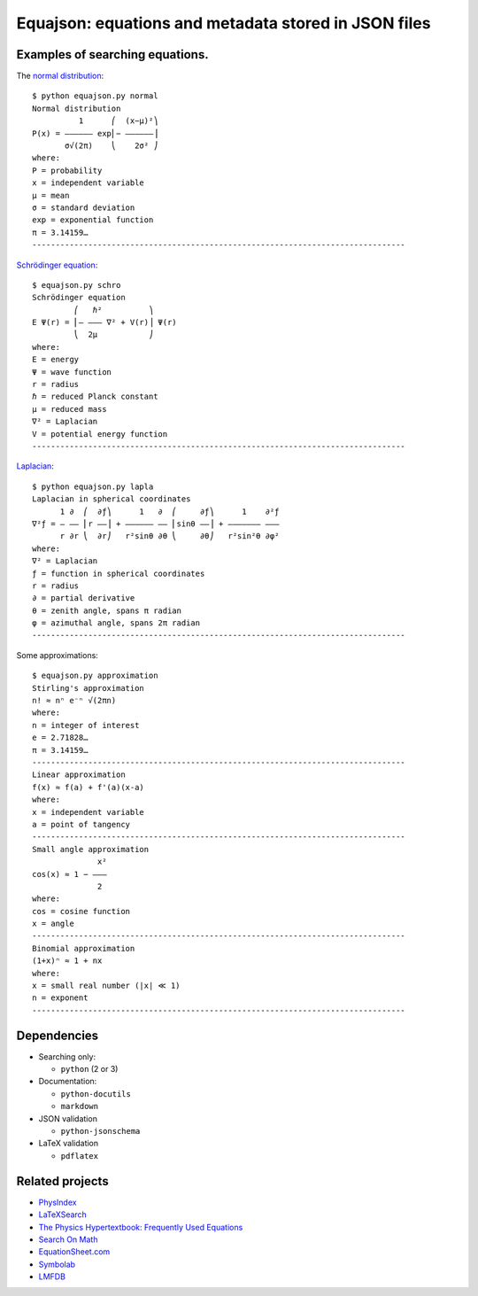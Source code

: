 =====================================================
Equajson: equations and metadata stored in JSON files
=====================================================

--------------------------------
Examples of searching equations.
--------------------------------


The `normal distribution <json/f38e8d29-a38f-4290-a403-3563242ddabc.json>`_::

    $ python equajson.py normal
    Normal distribution
              1      ⎛  (x−μ)²⎞
    P(x) = ―――――― exp⎜− ――――――⎟
           σ√(2π)    ⎝    2σ² ⎠
    where:
    P = probability
    x = independent variable
    μ = mean
    σ = standard deviation
    exp = exponential function
    π = 3.14159…
    --------------------------------------------------------------------------------

`Schrödinger equation <json/b7fc55c1-b398-47af-868d-0aa812c68b4c.json>`_::

    $ equajson.py schro
    Schrödinger equation
             ⎛   ℏ²          ⎞     
    E Ψ(r) = ⎜‒ ‒‒‒ ∇² + V(r)⎟ Ψ(r)
             ⎝  2μ           ⎠     
    where:
    E = energy
    Ψ = wave function
    r = radius
    ℏ = reduced Planck constant
    μ = reduced mass
    ∇² = Laplacian
    V = potential energy function
    --------------------------------------------------------------------------------

`Laplacian <json/6616ca99-0f1b-47ff-bc6b-c441f266379c.json>`_::

    $ python equajson.py lapla
    Laplacian in spherical coordinates
          1 ∂  ⎛  ∂ƒ⎞      1   ∂  ⎛     ∂ƒ⎞      1    ∂²ƒ
    ∇²ƒ = ― ―― ⎜r ――⎟ + ―――――― ―― ⎜sinθ ――⎟ + ――――――― ―――
          r ∂r ⎝  ∂r⎠   r²sinθ ∂θ ⎝     ∂θ⎠   r²sin²θ ∂φ²
    where:
    ∇² = Laplacian
    ƒ = function in spherical coordinates
    r = radius
    ∂ = partial derivative
    θ = zenith angle, spans π radian
    φ = azimuthal angle, spans 2π radian
    --------------------------------------------------------------------------------

Some approximations::

    $ equajson.py approximation
    Stirling's approximation
    n! ≈ nⁿ e⁻ⁿ √(2πn)
    where:
    n = integer of interest
    e = 2.71828…
    π = 3.14159…
    --------------------------------------------------------------------------------
    Linear approximation
    f(x) ≈ f(a) + f'(a)(x-a)
    where:
    x = independent variable
    a = point of tangency
    --------------------------------------------------------------------------------
    Small angle approximation
                  x²
    cos(x) ≈ 1 − ‒‒‒
                  2 
    where:
    cos = cosine function
    x = angle
    --------------------------------------------------------------------------------
    Binomial approximation
    (1+x)ⁿ ≈ 1 + nx
    where:
    x = small real number (|x| ≪ 1)
    n = exponent
    --------------------------------------------------------------------------------

------------
Dependencies
------------

- Searching only:

  - ``python`` (2 or 3)

- Documentation:

  - ``python-docutils``
  - ``markdown``

- JSON validation

  - ``python-jsonschema``

- LaTeX validation

  - ``pdflatex``

----------------
Related projects
----------------

- `PhysIndex <http://www.physindex.com/>`_
- `LaTeXSearch <http://latexsearch.com/>`_
- `The Physics Hypertextbook: Frequently Used Equations <http://physics.info/equations/>`_
- `Search On Math <http://searchonmath.com/>`_
- `EquationSheet.com <http://www.equationsheet.com/>`_
- `Symbolab <https://www.symbolab.com/>`_
- `LMFDB <http://www.lmfdb.org/>`_

.. Advantages over wikipedia: control over parametrization, offline availability, variety of markup languages
